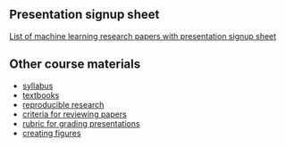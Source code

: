 ** Presentation signup sheet

[[https://github.com/tdhock/cs599-fall2019/wiki/presentation-signup-sheet][List of machine learning research papers with presentation signup sheet]]

** Other course materials

- [[file:materials/CS_EE599-Fall2019-ML-Research-Syllabus.pdf][syllabus]]
- [[file:materials/books.md][textbooks]]
- [[file:materials/reproducibility.md][reproducible research]]
- [[file:materials/reviews.md][criteria for reviewing papers]]
- [[file:materials/presentation-rubric.org][rubric for grading presentations]]
- [[file:materials/figures.md][creating figures]]


